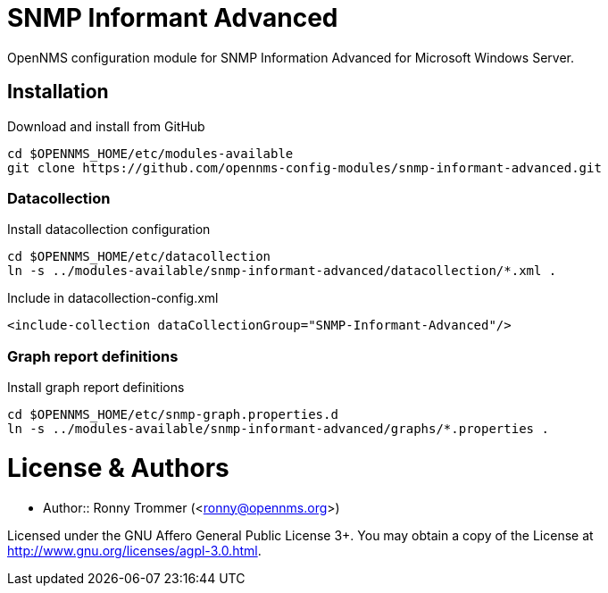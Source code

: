 # SNMP Informant Advanced

OpenNMS configuration module for SNMP Information Advanced for Microsoft Windows Server.

## Installation

.Download and install from GitHub
[source, bash]
----
cd $OPENNMS_HOME/etc/modules-available
git clone https://github.com/opennms-config-modules/snmp-informant-advanced.git
----

### Datacollection

.Install datacollection configuration
[source, bash]
----
cd $OPENNMS_HOME/etc/datacollection
ln -s ../modules-available/snmp-informant-advanced/datacollection/*.xml .
----

.Include in datacollection-config.xml
[source, xml]
----
<include-collection dataCollectionGroup="SNMP-Informant-Advanced"/>
----

### Graph report definitions

.Install graph report definitions
[source, bash]
----
cd $OPENNMS_HOME/etc/snmp-graph.properties.d
ln -s ../modules-available/snmp-informant-advanced/graphs/*.properties .
----

# License & Authors

- Author:: Ronny Trommer (<ronny@opennms.org>)

Licensed under the GNU Affero General Public License 3+. You may obtain a copy of the License at http://www.gnu.org/licenses/agpl-3.0.html.
